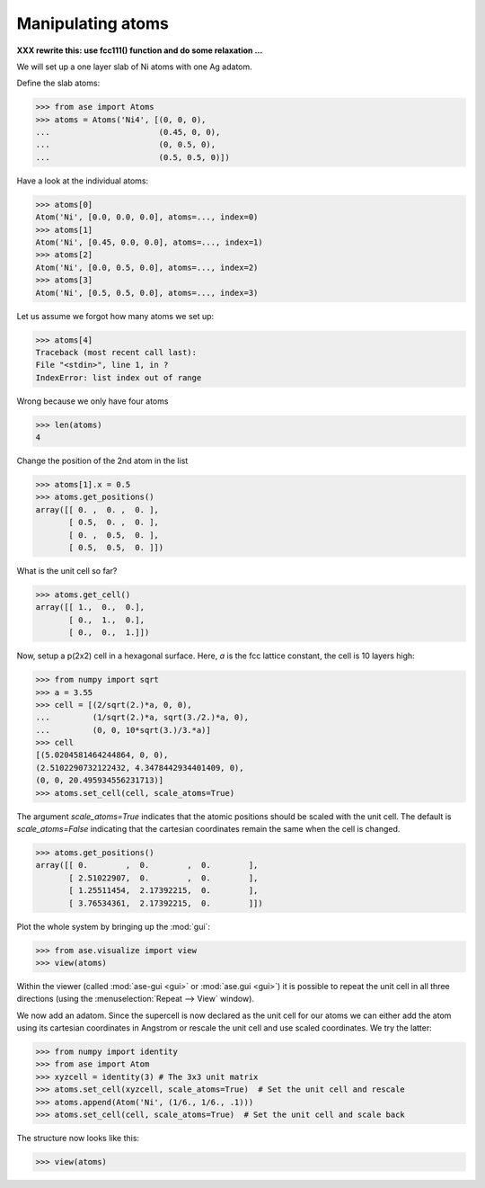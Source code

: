 .. _atommanip:

Manipulating atoms
------------------
**XXX rewrite this:  use fcc111() function and do some relaxation ...**

We will set up a one layer slab of Ni atoms with one Ag adatom.

Define the slab atoms:

>>> from ase import Atoms
>>> atoms = Atoms('Ni4', [(0, 0, 0),
...                       (0.45, 0, 0),
...                       (0, 0.5, 0),
...                       (0.5, 0.5, 0)])

Have a look at the individual atoms:

>>> atoms[0]
Atom('Ni', [0.0, 0.0, 0.0], atoms=..., index=0)
>>> atoms[1]
Atom('Ni', [0.45, 0.0, 0.0], atoms=..., index=1)
>>> atoms[2]
Atom('Ni', [0.0, 0.5, 0.0], atoms=..., index=2)
>>> atoms[3]
Atom('Ni', [0.5, 0.5, 0.0], atoms=..., index=3)

Let us assume we forgot how many atoms we set up:

>>> atoms[4]
Traceback (most recent call last):
File "<stdin>", line 1, in ?
IndexError: list index out of range

Wrong because we only have four atoms

>>> len(atoms)
4

Change the position of the 2nd atom in the list

>>> atoms[1].x = 0.5
>>> atoms.get_positions()
array([[ 0. ,  0. ,  0. ],
       [ 0.5,  0. ,  0. ],
       [ 0. ,  0.5,  0. ],
       [ 0.5,  0.5,  0. ]])

What is the unit cell so far?

>>> atoms.get_cell()
array([[ 1.,  0.,  0.],
       [ 0.,  1.,  0.],
       [ 0.,  0.,  1.]])

Now, setup a p(2x2) cell in a hexagonal surface.
Here, *a* is the fcc lattice constant, the cell is 10 layers high:

>>> from numpy import sqrt
>>> a = 3.55
>>> cell = [(2/sqrt(2.)*a, 0, 0),
...         (1/sqrt(2.)*a, sqrt(3./2.)*a, 0),
...         (0, 0, 10*sqrt(3.)/3.*a)]
>>> cell
[(5.0204581464244864, 0, 0),
(2.5102290732122432, 4.3478442934401409, 0),
(0, 0, 20.495934556231713)]
>>> atoms.set_cell(cell, scale_atoms=True)

The argument *scale_atoms=True* indicates that the atomic positions should be
scaled with the unit cell. The default is *scale_atoms=False* indicating that
the cartesian coordinates remain the same when the cell is changed.

>>> atoms.get_positions()
array([[ 0.        ,  0.        ,  0.        ],
       [ 2.51022907,  0.        ,  0.        ],
       [ 1.25511454,  2.17392215,  0.        ],
       [ 3.76534361,  2.17392215,  0.        ]])

Plot the whole system by bringing up the :mod:`gui`:

>>> from ase.visualize import view
>>> view(atoms)

.. image:: a1.png
   :scale: 35

Within the viewer (called :mod:`ase-gui <gui>` or :mod:`ase.gui <gui>`) it
is possible to repeat the unit cell in all three directions (using the
:menuselection:`Repeat --> View` window).

.. image:: a2.png
   :scale: 35

We now add an adatom.  Since the supercell is now declared as the unit
cell for our atoms we can either add the atom using its cartesian
coordinates in Angstrom or rescale the unit cell and use scaled
coordinates. We try the latter:

>>> from numpy import identity
>>> from ase import Atom
>>> xyzcell = identity(3) # The 3x3 unit matrix
>>> atoms.set_cell(xyzcell, scale_atoms=True)  # Set the unit cell and rescale
>>> atoms.append(Atom('Ni', (1/6., 1/6., .1)))  
>>> atoms.set_cell(cell, scale_atoms=True)  # Set the unit cell and scale back

The structure now looks like this:

>>> view(atoms)

.. image:: a3.png
   :scale: 35
